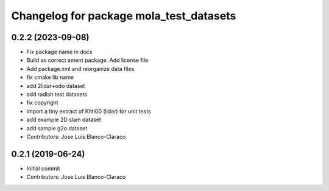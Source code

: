 ^^^^^^^^^^^^^^^^^^^^^^^^^^^^^^^^^^^^^^^^
Changelog for package mola_test_datasets
^^^^^^^^^^^^^^^^^^^^^^^^^^^^^^^^^^^^^^^^

0.2.2 (2023-09-08)
------------------
* Fix package name in docs
* Build as correct ament package. Add license file
* Add package.xml and reorganize data files
* fix cmake lib name
* add 2lidar+odo dataset
* add radish test datasets
* fix copyright
* import a tiny extract of Kitti00 (lidar) for unit tests
* add example 2D slam dataset
* add sample g2o dataset
* Contributors: Jose Luis Blanco-Claraco

0.2.1 (2019-06-24)
------------------
* Initial commit
* Contributors: Jose Luis Blanco-Claraco
